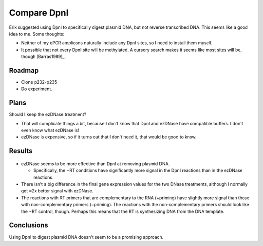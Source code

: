 ************
Compare DpnI
************

Erik suggested using DpnI to specifically digest plasmid DNA, but not reverse 
transcribed DNA.  This seems like a good idea to me.  Some thoughts:

- Neither of my qPCR amplicons naturally include any DpnI sites, so I need to 
  install them myself.

- It possible that not every DpnI site will be methylated.  A cursory search 
  makes it seems like most sites will be, though [Barras1989]_.

Roadmap
=======
- Clone p232-p235
- Do experiment.

Plans
=====
Should I keep the ezDNase treatment?

- That will complicate things a bit, because I don't know that DpnI and ezDNase 
  have compatible buffers.  I don't even know what ezDNase is!

- ezDNase is expensive, so if it turns out that I don't need it, that would be 
  good to know.

Results
=======
.. protocol:: 20220822_compare_dpni.pdf 20220822_compare_dpni.txt

.. figure:: 20220823_compare_dpni.svg

.. figure:: 20220823_compare_dpni_amp.svg

- ezDNase seems to be more effective than DpnI at removing plasmid DNA.

  - Specifically, the −RT conditions have significantly more signal in the DpnI 
    reactions than in the ezDNase reactions.

- There isn't a big difference in the final gene expression values for the two 
  DNase treatments, although I normally get ≈2x better signal with ezDNase.

- The reactions with RT primers that are complementary to the RNA (+priming) 
  have slightly more signal than those with non-complementary primers 
  (−priming).  The reactions with the non-complementary primers should look 
  like the −RT control, though.  Perhaps this means that the RT is synthesizing 
  DNA from the DNA template.

Conclusions
===========
Using DpnI to digest plasmid DNA doesn't seem to be a promising approach.
